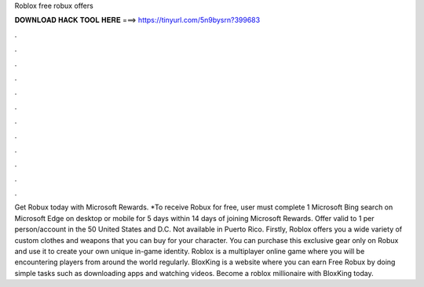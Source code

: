 Roblox free robux offers

𝐃𝐎𝐖𝐍𝐋𝐎𝐀𝐃 𝐇𝐀𝐂𝐊 𝐓𝐎𝐎𝐋 𝐇𝐄𝐑𝐄 ===> https://tinyurl.com/5n9bysrn?399683

.

.

.

.

.

.

.

.

.

.

.

.

Get Robux today with Microsoft Rewards. *To receive Robux for free, user must complete 1 Microsoft Bing search on Microsoft Edge on desktop or mobile for 5 days within 14 days of joining Microsoft Rewards. Offer valid to 1 per person/account in the 50 United States and D.C. Not available in Puerto Rico. Firstly, Roblox offers you a wide variety of custom clothes and weapons that you can buy for your character. You can purchase this exclusive gear only on Robux and use it to create your own unique in-game identity. Roblox is a multiplayer online game where you will be encountering players from around the world regularly. BloxKing is a website where you can earn Free Robux by doing simple tasks such as downloading apps and watching videos. Become a roblox millionaire with BloxKing today.